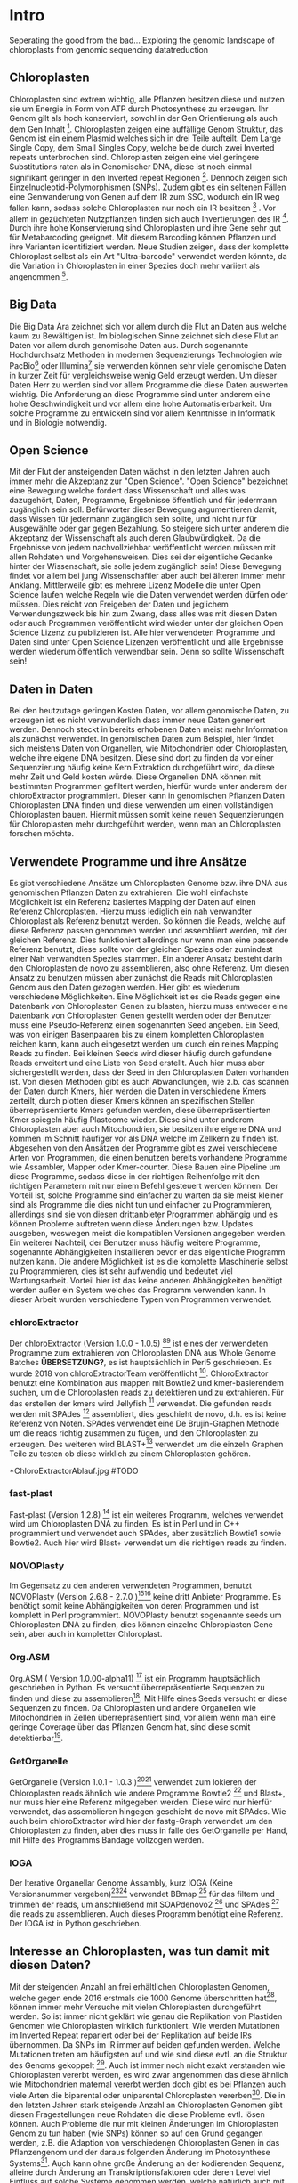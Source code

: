 #+LaTeX_CLASS: scrartcl
#+OPTIONS: H:4 num:nil toc:t \n:nil @:t ::t |:t ^:t -:t f:t *:t <:t
#+OPTIONS: TeX:t LaTeX:t skip:nil d:nil todo:nil pri:nil tags:nil title:nil 
#+LATEX: \begin{center}
#+LATEX: \thispagestyle{empty}
#+LATEX: \textbf{\huge Seperating the good from the bad... Exploring the genomic landscape of chloroplasts from genomic sequencing datatreduction Master Thesis}\\[1cm]
#+LATEX: \textbf{\LARGE }\\[1cm]
#+LATEX: {\LARGE Simon Pfaff}\\[2mm]
#+LATEX: \includegraphics[width=.7\linewidth]{/home/simon/BA-Thesis/neuSIEGEL.pdf}
#+LATEX: {\large Julius-Maximilians-Universität Würzburg}\\[3mm]
#+LATEX: {\large Fakultät für Biologie}
#+LATEX: \end{center}
#+LATEX: \cleardoublepage
#+LATEX: \
#+LATEX: \thispagestyle{empty}
#+LATEX: \maketitle
#+LATEX: \begin{center}
#+LATEX: \includegraphics[width=.5\linewidth]{/home/simon/BA-Thesis/neuSIEGEL.pdf}\\[1cm]
#+LATEX: {\large Julius-Maximilians-Universität Würzburg}\\
#+LATEX: {\large Betreuer: Dr. Markus Ankenbrandt}\\
#+LATEX: {\large Betreuer: Prof. Dr. Jörg Schulz}\\
#+LATEX: {\large Betreuer: Dr. Frank Förster}\\
#+LATEX: {\large Lehrstuhl für Bioinformatik / CCTB}
#+LATEX: \setcounter{page}{1}
#+LATEX: \clearpage
#+LATEX: \end{center}
#+LATEX: \tableofcontents
#+LATEX: \clearpage
* Intro
Seperating the good from the bad...
Exploring the genomic landscape of chloroplasts from genomic sequencing datatreduction
** Chloroplasten
Chloroplasten sind extrem wichtig, alle Pflanzen besitzen diese und nutzen sie um Energie in Form von ATP durch Photosynthese zu erzeugen.
Ihr Genom gilt als hoch konserviert, sowohl in der Gen Orientierung als auch dem Gen Inhalt [1]. Chloroplasten zeigen
eine auffällige Genom Struktur, das Genom ist ein einem Plasmid welches sich in drei Teile aufteilt. Dem Large Single Copy, dem 
Small Singles Copy, welche beide durch zwei Inverted repeats unterbrochen sind. Chloroplasten zeigen eine viel geringere Substitutions raten
als in Genomischer DNA, diese ist noch einmal signifikant geringer in den Inverted repeat Regionen [2]. Dennoch zeigen sich
Einzelnucleotid-Polymorphismen (SNPs). Zudem gibt es ein seltenen Fällen eine Genwanderung von Genen auf dem IR zum SSC, wodurch ein IR weg
fallen kann, sodass solche Chloroplasten nur noch ein IR besitzen [3] . Vor allem in gezüchteten Nutzpflanzen finden sich auch 
Invertierungen des IR [4]. Durch ihre hohe Konservierung sind Chloroplasten und ihre Gene sehr gut für Metabarcoding geeignet. Mit diesem
Barcoding können Pflanzen und ihre Varianten identifiziert werden. Neue Studien zeigen, dass der komplette Chloroplast selbst als ein Art "Ultra-barcode"
verwendet werden könnte, da die Variation in Chloroplasten in einer Spezies doch mehr variiert als angenommen [5]. 
** Big Data 
Die Big Data Ära zeichnet sich vor allem durch die Flut an Daten aus welche kaum zu Bewältigen ist. Im biologischen Sinne zeichnet sich diese 
Flut an Daten vor allem durch genomische Daten aus. Durch sogenannte Hochdurchsatz Methoden in modernen Sequenzierungs Technologien wie PacBio[29] oder Illumina[30]
sie verwenden können sehr viele genomische Daten in kurzer Zeit für vergleichsweise wenig Geld erzeugt werden. Um dieser Daten Herr zu werden sind vor allem
Programme die diese Daten auswerten wichtig. Die Anforderung an diese Programme sind unter anderem eine hohe Geschwindigkeit und vor allem eine hohe 
Automatisierbarkeit. Um solche Programme zu entwickeln sind vor allem Kenntnisse in Informatik und in Biologie notwendig. 
** Open Science
Mit der Flut der ansteigenden Daten wächst in den letzten Jahren auch immer mehr die Akzeptanz zur "Open Science".
"Open Science" bezeichnet eine Bewegung welche fordert dass Wissenschaft und alles was dazugehört, Daten, Programme, Ergebnisse öffentlich und für jedermann 
zugänglich sein soll. Befürworter dieser Bewegung argumentieren damit, dass Wissen für jedermann zugänglich sein sollte, und nicht nur für Ausgewählte oder gar
gegen Bezahlung. So steigere sich unter anderem die Akzeptanz der Wissenschaft als auch deren Glaubwürdigkeit. Da die Ergebnisse von jedem nachvollziehbar 
veröffentlicht werden müssen mit allen Rohdaten und Vorgehensweisen. Dies sei der eigentliche Gedanke hinter der Wissenschaft, sie solle jedem zugänglich sein!
Diese Bewegung findet vor allem bei jung Wissenschaftler aber auch bei älteren immer mehr Anklang. Mittlerweile gibt es mehrere Lizenz Modelle die unter
Open Science laufen welche Regeln wie die Daten verwendet werden dürfen oder müssen. Dies reicht von Freigeben der Daten und jeglichem Verwendungszweck bis hin
zum Zwang, dass alles was mit diesen Daten oder auch Programmen veröffentlicht wird wieder unter der gleichen Open Science Lizenz zu publizieren ist.
Alle hier verwendeten Programme und Daten sind unter Open Science Lizenzen veröffentlicht und alle Ergebnisse werden wiederum öffentlich verwendbar sein. 
Denn so sollte Wissenschaft sein!  

** Daten in Daten 
Bei den heutzutage geringen Kosten Daten, vor allem genomische Daten, zu erzeugen ist es nicht verwunderlich dass immer neue Daten generiert werden.
Dennoch steckt in bereits erhobenen Daten meist mehr Information als zunächst verwendet. In genomischen Daten zum Beispiel, hier findet sich meistens Daten 
von Organellen, wie Mitochondrien oder Chloroplasten, welche ihre eigene DNA besitzen. Diese sind dort zu finden da vor einer Sequenzierung häufig keine 
Kern Extraktion durchgeführt wird, da diese mehr Zeit und Geld kosten würde. Diese Organellen DNA können mit bestimmten Programmen gefiltert werden, hierfür 
wurde unter anderem der chloroExtractor programmiert. Dieser kann in genomischen Pflanzen Daten Chloroplasten DNA finden und diese verwenden um einen vollständigen
Chloroplasten bauen. Hiermit müssen somit keine neuen Sequenzierungen für Chloroplasten mehr durchgeführt werden, wenn man an Chloroplasten forschen möchte.
** Verwendete Programme und ihre Ansätze
Es gibt verschiedene Ansätze um Chloroplasten Genome bzw. ihre DNA aus genomischen Pflanzen Daten zu extrahieren. Die wohl einfachste Möglichkeit ist ein Referenz basiertes
Mapping der Daten auf einen Referenz Chloroplasten. Hierzu muss lediglich ein nah verwandter Chloroplast als Referenz benutzt werden. So können die Reads, welche auf diese Referenz
passen genommen werden und assembliert werden, mit der gleichen Referenz. Dies funktioniert allerdings nur wenn man eine passende Referenz benutzt, diese sollte von der gleichen Spezies oder
zumindest einer Nah verwandten Spezies stammen. Ein anderer Ansatz besteht darin den Chloroplasten de novo zu assemblieren, also ohne Referenz. Um diesen Ansatz zu benutzen müssen
aber zunächst die Reads mit Chloroplasten Genom aus den Daten gezogen werden. Hier gibt es wiederum verschiedene Möglichkeiten. Eine Möglichkeit ist es die Reads gegen eine Datenbank
von Chloroplasten Genen zu blasten, hierzu muss entweder eine Datenbank von Chloroplasten Genen gestellt werden oder der Benutzer muss eine Pseudo-Referenz einen sogenannten Seed angeben.
Ein Seed, was von einigen Basenpaaren bis zu einem kompletten Chloroplasten reichen kann, kann auch eingesetzt werden um durch ein reines Mapping Reads zu finden. Bei kleinen Seeds wird dieser
häufig durch gefundene Reads erweitert und eine Liste von Seed erstellt. Auch hier muss aber sichergestellt werden, dass der Seed in den Chloroplasten Daten vorhanden ist.
Von diesen Methoden gibt es auch Abwandlungen, wie z.b. das scannen der Daten durch Kmers, hier werden die Daten in verschiedene Kmers zerteilt, durch plotten dieser Kmers können
an spezifischen Stellen überrepräsentierte Kmers gefunden werden, diese überrepräsentierten Kmer spiegeln häufig Plasteome wieder. Diese sind unter anderem Chloroplasten aber auch
Mitochondrien, sie besitzen ihre eigene DNA und kommen im Schnitt häufiger vor als DNA welche im Zellkern zu finden ist. 
Abgesehen von den Ansätzen der Programme gibt es zwei verschiedene Arten von Programmen, die einen benutzen bereits vorhandene Programme wie Assambler, Mapper oder Kmer-counter. Diese 
Bauen eine Pipeline um diese Programme, sodass diese in der richtigen Reihenfolge mit den richtigen Parametern mit nur einem Befehl gesteuert werden können. Der Vorteil ist, solche Programme
sind einfacher zu warten da sie meist kleiner sind als Programme die dies nicht tun und einfacher zu Programmieren, allerdings sind sie von diesen drittanbieter Programmen abhängig und es können Probleme 
auftreten wenn diese Änderungen bzw. Updates ausgeben, weswegen meist die kompatiblen Versionen angegeben werden. Ein weiterer Nachteil, der Benutzer muss häufig weitere Programme, sogenannte Abhängigkeiten installieren
bevor er das eigentliche Programm nutzen kann. Die andere Möglichkeit ist es die komplette Maschinerie selbst zu Programmieren, dies ist sehr aufwendig und bedeutet viel Wartungsarbeit. Vorteil hier
ist das keine anderen Abhängigkeiten benötigt werden außer ein System welches das Programm verwenden kann. In dieser Arbeit wurden verschiedene Typen von Programmen verwendet.
*** chloroExtractor
Der chloroExtractor (Version 1.0.0 - 1.0.5) [9][10] ist eines der verwendeten Programme zum extrahieren von Chloroplasten
DNA aus Whole Genome Batches *ÜBERSETZUNG?*, es ist hauptsächlich in Perl5 geschrieben.
Es wurde 2018 von chloroExtractorTeam veröffentlicht [9]. ChloroExtractor benutzt eine Kombination
aus mappen mit Bowtie2 und kmer-basierendem suchen, um die Chloroplasten reads zu detektieren und zu extrahieren. Für das erstellen der kmers wird Jellyfish [12] verwendet.
Die gefunden reads werden mit SPAdes [24] assembliert, dies geschieht de novo, d.h. es ist keine Referenz von Nöten.
SPAdes verwendet eine De Brujin-Graphen Methode um die reads richtig zusammen zu fügen, und den Chloroplasten zu erzeugen. Des weiteren wird BLAST+[11] verwendet um
die einzeln Graphen Teile zu testen ob diese wirklich zu einem Chloroplasten gehören.  
#+LATEX: \begin{figure}
*ChloroExtractorAblauf.jpg  #TODO
#+LATEX: \caption[]{\textbf{} }
#+LATEX: \end{figure}

*** fast-plast
Fast-plast  (Version 1.2.8) [13] ist ein weiteres Programm, welches verwendet wird um Chloroplasten DNA zu finden. Es ist in Perl und in C++ programmiert und verwendet auch SPAdes, 
aber zusätzlich Bowtie1 sowie Bowtie2. Auch hier wird Blast+ verwendet um die richtigen reads zu finden. 
*** NOVOPlasty
Im Gegensatz zu den anderen verwendeten Programmen, benutzt NOVOPlasty (Version 2.6.8 - 2.7.0 )[14][15] keine dritt Anbieter Programme. Es benötigt somit keine Abhängigkeiten von deren Programmen
und ist komplett in Perl programmiert. NOVOPlasty benutzt sogenannte seeds um Chloroplasten DNA zu finden, dies können einzelne Chloroplasten Gene sein, aber auch in kompletter
Chloroplast. 
*** Org.ASM
Org.ASM ( Version 1.0.00-alpha11) [16] ist ein Programm hauptsächlich geschrieben in Python. Es versucht überrepräsentierte Sequenzen zu finden und diese zu assemblieren[17]. 
Mit Hilfe eines Seeds versucht er diese Sequenzen zu finden. Da Chloroplasten und andere Organellen wie Mitochondrien in Zellen überrepräsentiert sind, vor allem
wenn man eine geringe Coverage über das Pflanzen Genom hat, sind diese somit detektierbar[27].
*** GetOrganelle
GetOrganelle (Version 1.0.1 - 1.0.3 )[18][19] verwendet zum lokieren der Chloroplasten reads ähnlich wie andere Programme Bowtie2 [20] und Blast+, nur muss hier eine Referenz mitgegeben werden. Diese wird nur hierfür
verwendet, das assemblieren hingegen geschieht de novo mit SPAdes. Wie auch beim chloroExtractor wird hier  der fastg-Graph verwendet um den Chloroplasten zu finden, aber dies muss in falle 
des GetOrganelle per Hand, mit Hilfe des Programms Bandage vollzogen werden. 
*** IOGA
Der Iterative Organellar Genome Assambly, kurz IOGA (Keine Versionsnummer vergeben)[21][22] verwendet BBmap [23] für das filtern und trimmen der reads, um anschließend mit SOAPdenovo2 [25] und SPAdes [24] die reads zu assemblieren. 
Auch dieses Programm benötigt eine Referenz. Der IOGA ist in Python geschrieben.

** Interesse an Chloroplasten, was tun damit mit diesen Daten?
Mit der steigenden Anzahl an frei erhältlichen Chloroplasten Genomen, welche gegen ende 2016 erstmals die 1000 Genome überschritten hat[42], können immer mehr Versuche mit vielen Chloroplasten durchgeführt werden.
So ist immer nicht geklärt wie genau die Replikation von Plastiden Genomen wie Chloroplasten wirklich funktioniert. Wie werden Mutationen im Inverted Repeat repariert oder bei der Replikation auf beide IRs übernommen.
Da SNPs im IR immer auf beiden gefunden werden. Welche Mutationen treten am häufigsten auf und wie sind diese evtl. an die Struktur des Genoms gekoppelt [43]. Auch ist immer noch nicht exakt verstanden wie Chloroplasten
vererbt werden, es wird zwar angenommen das diese ähnlich wie Mitochondrien maternal vererbt werden doch gibt es bei Pflanzen auch viele Arten die biparental oder uniparental Chloroplasten vererben[44]. Die in den letzten 
Jahren stark steigende Anzahl an Chloroplasten Genomen gibt diesen Fragestellungen neue Rohdaten die diese Probleme evtl. lösen können. Auch Probleme die nur mit kleinen Änderungen im Chloroplasten Genom zu tun haben (wie SNPs)
können so auf den Grund gegangen werden, z.B. die Adaption von verschiedenen Chloroplasten Genen in das Pflanzengenom und der daraus folgenden Änderung im Photosynthese Systems[45]. Auch kann ohne große Änderung an der
kodierenden Sequenz, alleine durch Änderung an Transkriptionsfaktoren oder deren Level viel Einfluss auf solche Systeme genommen werden, welche natürlich auch mit dem Chloroplasten zusammenhängen.

** Aufgaben in der Master Thesis 
Die Aufgaben dieser Thesis ist grob in drei Teile eingeteilt. Zunächst sollen die verschiedenen Programme, der chloroExtractor [9][10], fast-plast[13], IOGA[21][22], GetOrganelle[18][19],
Org.ASM [16]und NOVOPlasty[14][15] verglichen werden und herausgefunden werden welche das oder die besten Programme sind um damit so viele Chloroplasten Genome zu erzeugen wie 
möglich. Hier soll vor allem darauf geachtet werden dass die Programme Automatisierbar sind um einen hohen Durchsatz zu haben, und auf die Ressourcen, da der Verbrauch von Rechenleistung
andere Arbeiten am CCTB nicht stören soll. Der zweite Teil ist das Produzieren von Chloroplasten Genomen, hierzu werden die Pflanzen Genome des 1001 Genom Projektes verwendet. Auf den so
Produzierten Chloroplasten sollen verschiedene wissenschaftliche Arbeiten durchgeführt werden, so zum Beispiel eine Varianz Analyse sowie eine Genomweite Assoziationsstudie, kurz GWAS [31].
Eine GWAS versucht bestimmte Traits, also Eigenschaften mit Genomischen Varianten zu assoziieren, um anschließend eine Aussage darüber treffen zu können ob diese Variante einen Einfluss auf diese 
Eigenschaft hat oder nicht. Hierzu werden die einzelnen Chromosomen einzeln oder als komplettes Genom angesehen, je nach Ansatz oder Fragestellung.
Auch sollte eine Struktur Varianz Analyse durchgeführt werden. Zudem könnten diese Daten benutzt werden um Chloroplasten besser als Genetische Marker zu benutzen. 



   
* Material / Methoden
** Evaluation der Programme
Um die oben genannten Programme zu vergleichen habe ich mir verschiedene Ansätze überlegt.
Um zunächst zu testen wie genau die Programme funktionieren und ob diese überhaupt funktionieren,
habe ich sie auf dem Testset SRR5216995 mit eine Millionen reads getestet. Dieses Set war das erste
auf dem wir den chloroExtractor in der Betaphase getestet hatten und erfolgreich waren. Um eine 
Automatisierung zu erhalten muss für jedes Programm ein Dockercontainer gebaut werden, falls nicht 
schon einer vorhanden ist, letzteres trifft nur für den chloroExtractor zu. Um das Ziel zu erreichen
so viele Chloroplasten wie möglich zu extrahieren, musste eine Automatisierungslösung für alle Programme
erstellt werden, damit keine evtl. Manuelle Schritte oder Auswertungen der zeitbestimmende Schritt sind.
Um dies zu erreichen musste ich zusätzlich einige Bash Skripte *ANHANG?* schrieben welche eine volle
Automatisierung ermöglichen.   
*** Daten: Simulierte Daten
Um zu Testen wie gut die verschiedenen Programme mit unterschiedlichen Anteilen von Chloroplasten DNA in
Genom Daten zurechtkommen wurden drei verschiedene Testdatensätze simuliert(Genom : Chloroplast - 1:10, 1:100, 1:1000). 
Mit diesen sollte auch getestet werden ob die Programme mit viel oder wenig Chloroplasten DNA Anteil zurecht kommen oder einen dieser Fälle 
bevorzugen. Diese Testdatensätze wurden mit ART[6][7] erzeugt. ART wird dazu verwendet Short-reads zu erzeugen. 
Hierzu wurden Arabidopsis Thaliana (TARIR10 [8]) Daten verwendet. Mitochondrien DNA wurde nicht mit simuliert, da diese zu 
Problemen führen könnte wenn diese aufgrund ihrer ähnlichen Häufigkeit für Chloroplasten DNA identifiziert werden. 
Um die verschiedenen Verhältnisse von Genom und Chloroplasten zu bekommen wurden die Chloroplasten Daten einfach
vervielfältigt und anschließend zusammen kopiert. Hiernach wurden sie mit folgenden ART Kommandos zu short-reads simuliert.

'art_illumina [options] -i <INPUT_SEQ_FILE> -l <READ_LEN> -f <FOLD_COVERAGE> -o <OUTPUT_FILE_PREFIX> -m <MEAN_FRAG_LEN> -s <STD_DE>'
'1:10 : ./art_illumina -p -i sequence-arabidopsis-thaliana-kern-chl-1zu10.fa -l 150 -f 100 -o a_thaliana_1_10_sim -m 500 -s 150'
'1:100 :  ./art_illumina -p -i sequence-arabidopsis-thaliana-kern-chl-1zu100.fa -l 150 -f 100 -o a_thaliana_1_100_sim -m 500 -s 150'
'1:1000 :  ./art_illumina -p -i sequence-arabidopsis-thaliana-kern-chl-1zu1000.fa -l 150 -f 100 -o a_thaliana_1_1000_sim -m 500 -s 150'

*** Daten: 1001 Genom Projekt 
Um einen ersten Eindruck über die Programme und deren Erfolgsrate zu bekommen wurden parallel zu den Tests mit simulierten Daten, die ersten Tests mit realen Datensätzen vorgenommen. 
Hierzu wurden Daten aus dem 1001 Genom Projekt[26] verwendet, dies sind alles Arabidopsis thaliana. Es wurden 11 Datensätze ( SRR1945435 - SRR1945445 ) verwendet. Diese sind alle
frei verfügbar und wurden von NCBI heruntergeladen. 

*** Daten: GetOrganelle-Paper preprint
Um zu weitere Testdaten zu ermitteln und ein Urteil darüber zu fällen welche Programme weiter verwendet werden,
wurden 57 Datensätze welche im GetOrganelle Paper [19] verwendet wurden
auf allen Programmen getestet. In dieser Arbeit wurden bei 47 Datensätzen von 57, mit
dem GetOrganelle erfolgreich zirkuläre Chloroplasten extrahiert. Diese Daten sind auch frei zugänglich und wurden
von NCBI heruntergeladen. 

*** Welche Programme werden weiter verwendet.     
Um alle Daten aus dem 1001 Genom Projekt (1135 Datensätze) zu berechnen, mussten aufgrund 
von Hardwaretechnischen Limitierungen die besten Programme ausgewählt werden. Diese Programme müssen in
in Geschwindigkeit sowie in Erfolgs- und Fehlerrate überzeugen. Desweiteren müssen diese Programme gut automatisierbar sein, 
d.h. am besten mit nur Befehl gestartet werden können, sodass kein weiterer Aufwand anfällt. Dies gilt
vor allem auch bei der Wahl der Parameter mit denen das Programm gestartet wird. Diese können nicht 
für jeden Datensatz angepasst werden, was bedeutet dass die Standardparameter verwendet werden.
Dies ist notwendig um einen hohen Durchsatz an Berechnungen zu ermöglichen.
**** Installation & Automatisierung
Alle Programme konnten mit Hilfe von einigen Skripts und dem erstellen eines Dockercontainers, so 
automatisiert werden das sie einen hohen Durchsatz erreichen können. Das Einzige Programm welches
einen Händischen Schritt benötigt ist der GetOrganelle, hier muss die fastg Datei in Bandage
geöffnet werden und der zirkuläre Chloroplast selbst heraus gesucht werden.
Bei den verschiedenen Skripts handelt es sich vor allem um Start-Skripts. Aber es mussten auch ein paar 
kleine Skripts verwendet werden um kleine Bugs zu fixen. So kann der IOGA keine unter Ordner verwenden da er sonnst
versucht auf Falsche Dateien zuzugreifen und abstürzt. Dies scheint ein Bug in einem Splitt Befehl zu sein. Beim GetOrganelle mussten
zusätzliche Befehle eingebaut werden damit SPAdes keine Fehlermeldungen bringt und abbricht, da er bestimmte Funktionen (hammer.py) nicht ausführen konnte
welche für eine Fehler Korrektur verwendet werden, welche GetOrganelle gar nicht nutzt. Org.ASM konnte nur erfolgreich in einem Dockercontainer
installiert werden, da dieses Programm sonnst verschiedenste Fehlermeldungen brachte. Alle Programme welche PERL verwenden, also
chloroExtractor, fast-plast und NOVOPlasty, brachten Fehlermeldungen, da innerhalb des Dockercontainers Globale Variablen nicht vollständig gesetzt waren. 
Diese Fehler waren aber nicht fatal, und konnten mit dem setzten dieser Variable leicht entfernt werden. 
Für jedes Programm wurde ein Skript geschrieben welches die Laufzeit überprüft und wenn dieses fertig ist danach eine Auswertung startet.
Dieses Auswertungsskript überprüft die ausgegebene Log Datei sowie die finale Fasta-Datei und entscheidet automatisch ob ein 
zirkulärer Chloroplast erzeugt wurde oder nicht. Diese Entscheidung wird unter anderem getroffen je nachdem was das Programm in seinem 
Log ausgibt, aber auch darüber wie viele Sequenzen im endgültigen Fasta sind, und wie groß die Sequenz ist und ob dies einem Chloroplasten
entsprechen kann.
 
**** Erfolgsrate
Nächster Kritikpunkt nachdem gefiltert wurde welche Programme verwendet werden, war die Erfolgs rate.
Sowohl bei den Daten des 1001 Genom Projekts als auch bei den 57 des GetOrganelle-Preprints.
Um zu ermitteln ob ein Chloroplast komplett erstellt wurde, wurden zum einen die Ergebnisse der Programme mit einem
Skript *ANHANG ev_scripts* gescannt, als auch die ausgegebene fasta Datei überprüft ob diese eine Sequenz enthält
und in den Grenzen eines Chloroplasten Genoms liegt. 
**** Geschwindigkeit
Einer der weniger entscheidenden aber dennoch wichtigen Punkte nach dem gefiltert wurde ist die Geschwindigkeit, 
oder besser die Laufzeit der Programme. Zunächst wurde hier die Durchschnitts zeit genommen die der Prozess zum rechnen benötigt,
anschließend wurde mit dem time linux Kommando die CPU als auch die Realzeit gemessen.
**** Benötigte Ressourcen
Ein weiterer Punkt nachdem aussortiert wurde ist der benötigte RAM verbrauch. Es wurden verschiedene Größen von Dateien verwendet
um in Erfahrung zu bringen wie sich dies auf Ressourcen und Laufzeit auswirkt. Zudem wurde zum Ausführen der Dockercontainer 
Singularity [28] verwendet, welches die benötigte Laufzeit und die benötigten Ressourcen beeinflusst.

  
** Erzeugen von Chloroplasten aus genomischen Daten
Um so viele Chloroplasten wie möglich aus den genomischen Daten des 1001 Genom Projekts raus zu holen, wurden der fast-plast und der chloroExtractor benutzt.
Diese wurden mit Hilfe eines Dockercontainers und einigen Skripts (s. Anhang) voll automatisiert. Sodass nur ein Befehl nötig war um die komplette 
Pipeline zu starten und auszuwerten. 

** Varianz Analyse
Um mehr über die Chloroplasten und deren Verbreitung, sowie Mutationsrate und somit Varianz zu erfahren wurden zwei verschiedene Varianzanalysen durchgeführt. 
Zunächst sollte überprüft werden welche Einflüsse die Programme und ihre Strategien den Chloroplasten zu assemblieren, speziell deren Assambler auf die Varianz der 
entstehenden Chloroplasten hat. Hierzu wurden die assamblierten Chloroplasten, welche beide verwendeten Programme gemeinsam hatten verwendet. Diese Läufe wurden zunächst
zehn fach wiederholt, auch um einen Eindruck über die Reproduzierbarkeit der Ergebnisse zu bekommen. Diese Chloroplasten wurden anschließend mit minimap2 [32] auf das 
Referenzgenom ( TAIR10 chloroplast [33] ) gemapt. Hiernach wurde eine Varianzanalyse mit Samtools[34] durchgeführt, hierzu wurde der Befehl
'mpileup/bcftools call' [35] verwendet. Dieser führt eine Varianzanalyse bzw. ein SNP calling durch. Die zweite Varianzanalyse wurde auf allen Chloroplasten welche aus dem
1001 Genom Projekt gebaut wurden erstellt. Auch diese wurden auf den Referenzchloroplasten mit minimap2 kartiert und anschließend mit samtools' 'mpileup' Funktion einem
SNP calling unterzogen. 

** GWAS
Häufig wird eine GWAS über das komplette Genom berechnet. Doch können auch einzelne Chromosomen oder Organellen bereits signifikante Varianten besitzen. 
So soll mit dieser GWAS der Einfluss von Chloroplasten Varianten auf Eigenschaften der A.Thaliana getestet werden. Hierzu wurden die SNP callings aus der Varianzanalyse verwendet.
Verschiedene Trait-Tabellen wurden von Arapheno[37], einer Trait Datenbank für A.Thaliana, heruntergeladen und zusammen mit den Varianzanalyse Daten in ein R[36] Skript gegeben.
Dieses R Skript nutzt zunächst vcfR[38], ein R Paket, um die verschiedenen VCF (Variance Calling File) Daten einzulesen. Anschließend ruft es ein weiteres R Skript auf welches
freundlicher weiße von Korte et. al[31] zur Verfügung gestellt wurde und eine GWAS Analyse durchführt.

** Struktur Varianz Analyse
Wie bereits erwähnt können Chloroplasten auch verschiedene Strukturelle Änderungen evolvieren. Diese sind durch die Rohdaten, welche meist short-reads sind, nicht aufzudecken.
Da diese zu kurz sind um komplette Struktur Varianten zu überspannen.[39]
Hierzu könnten nun die komplett de novo Assemblierten Chloroplasten verwendet werden. 

** Neue Chloroplasten
Um neue Chloroplasten zu finden, welche noch nicht in der CP-Base [40][41] Datenbank sind, wurde eine Liste von Möglichen Daten von NCBI mit CP-Base verglichen. Nur 49 Datensätze waren ohne 
Eintrag in CP-base und hatten somit noch keinen Dokumentierten Chloroplasten. Auf diese 49 Datensätze wurden sowohl der chloroExtractor als auch der fast-plast angewendet. 
Um die NCBI liste von Interessanten Daten zu erhalten wurde mit folgendem Befehl gesucht: 
' ((((((("green plants"[orgn]) AND "wgs"[Strategy]) AND "illumina"[Platform]) AND "biomol dna"[Properties]) AND "paired"[Layout]) AND "random"[Selection])) AND "public"[Access]'
Mit einem Skript (s. Anhang, cpbase.sh) wurden alle Spezies Einträge von CP-base geladen welche einen Chloroplasten besitzen. Anschließend wurde mit einem folgendem Perl-Einzeiler
die Datensätze herausgegeben welche noch keinen Eintrag in CP-base haben.
'perl -F"," -ane 'print if $F[6]>399 and $F[3]>999999' SraRunInfo_plants.csv | grep -vf species_cpbase.list | sort -u -t, -k29,29 | shuf'


* Ergebnisse
** Automatisierung
Um eine Automatisierung aller Programme zu erreichen wurde für jedes Programm ein Dockercontainer gebaut welcher mit Singularity verwendet wird. Zudem wird die komplette Auswertung von Skripts 
übernommen. Um dies zu Bewerkstelligen wurden mehrere Skripte geschrieben welche sich gegenseitig aufrufen um den kompletten Ablauf sicherzustellen.

*TODO: DIAGRAMM ABLAUF*

** Daten: Simulierte Daten 
Die Simulierten Daten, welche mit ART[6][7] erzeugt wurden um das verhalten der Programme bei verschiedenen Verhältnissen zu testen, konnten von drei Programmen, dem chloroExtractor, fast-plast und Org.ASM 
bei allen drei Datensätzen geschafft werden. Diese bauen einen vollständigen zirkulären zu bauen. NOVOPlasty baut zwar auch einen kompletten Chloroplasten doch gibt dieser 
nur die drei verschieden contigs aus (IR, SSC, LSC), und schafft es nicht diese in einen zirkulären Chloroplasten zu vereinen. GetOrganelle wie auch der IOGA schaffen es nicht die
simulierten Datensetz zusammen zu bauen da sie mit einem Fehler abbrechen oder wie im falle des IOGA nach zwei Wochen laufzeit abgebrochen werden. (s. Tabelle 1) 

#+LATEX: \begin{table}[!h]
#+ATTR_latex: :align lrrrrrr
#+LATEX: \caption[Test Datensatz: Simmulierte Daten]{\textbf{Test Datensatz: Simmulierte Daten} S steht für Success, E für Error, die angegebene Zahl steht für die anzahl der Contigs }
|     Sim(Genome:Chloroplast) | CE | FP | NP  | GO | OA | IOGA |
|                             |    |    |     |    |    |      |
|-----------------------------+----+----+-----+----+----+------|
|                        1:10 | S  | S  | S-3 | E  | S  | E    |
|                       1:100 | S  | S  | S-3 | E  | S  | -    |
|                      1:1000 | S  | S  | S-3 | E  | S  | -    |
#+LATEX: \end{table}

** Daten: 1001 Genom Projekt, 11 Testdatensätze
Aus den Daten des 1001 Genom Projekts [26] wurden zunächst elf Testdatensätze verwendet um auch reale Daten auf allen Programmen zu Testen.
Von den elf Testdatensätzen des 1001 Genom Projekts konnten sechs verschiedene vollständige zirkuläre Chloroplasten zusammengebaut werden. Von diesen
sechs bringt der fast-plast fünf ein und der chloroExtractor einen. Keines der anderen Programme konnte einen weiteren 
zirkulären Chloroplasten erzeugen (s. Tab.2). Da GetOrgranelle einen händischen Schritt in der Auswertung beinhaltet wurden diese
nicht erzeugt, da eine Automatisierung aller Schritte essenziell für eine hochdurchsatz Methode ist.

#+LATEX: \begin{table}[!h]
#+ATTR_latex: :align lrrrrrr
#+LATEX: \caption[Test Datensatz: 1001 Genom Project, 11 Datensätze]{\textbf{Test Datensatz: 1001 Genom Project} S steht für Success, E für Error, I für Incomplete, die angegebene Zahl steht für die Anzahl der Contigs }

| SRA        | CE  | FP | NP  | GO | OA | IOGA |   |
|            |     |    |     |    |    |      |   |
|------------+-----+----+-----+----+----+------+---|
| SRR1945435 | I-5 | I  | I-4 | *  | E  | I-6  |   |
| SRR1945436 | I-6 | S  | I-3 | *  | I  | I-8  |   |
| SRR1945437 | I-5 | I  | I-4 | *  | I  | I-10 |   |
| SRR1945438 | S-3 | S  | I-6 | *  | E  | I-10 |   |
| SRR1945439 | I-4 | S  | I-1 | *  | I  | I-10 |   |
| SRR1945440 | I-4 | S  | E   | *  | E  | I-9  |   |
| SRR1945441 | I-5 | S  | E   | *  | I  | I-6  |   |
| SRR1945442 | I-4 | I  | I-1 | *  | -  | -    |   |
| SRR1945443 | S   | I  | I-2 | *  | I  | I-8  |   |
| SRR1945444 | I-4 | I  | E   | *  | I  | I-8  |   |
| SRR1945445 | I-4 | I  | E   | *  | E  | I_7  |   |
#+LATEX: \end{table}

** Daten: GO-Preprint
Um mehr Daten zu testen, wurden alle 57 Datensätze des GetOrganelle Papers [19] benutzt.
Von 57 Datensätzen, welche im GetOrganelle Paper verwendet wurden, konnten 40 mit allen Programmen fertig gestellt werden (s. Tab. 3).
Alleine der fast-plast hat dabei 31 Stück zu einem zirkulären Chloroplasten zusammengebaut. Zusammen mit den 14 des chloroExtractors
konnten die 40 geschafften Chloroplasten komplett abgedeckt werden. *Komplette Tabelle im Anhang*

#+LATEX: \begin{table}[!h]
#+ATTR_latex: :align lrrrrrrrr
#+LATEX: \caption[Test Datensatz: GetOrganelle Preprint, 11 Datensätze]{\textbf{Test Datensatz: GetOrganelle Preprint} 40 von 57 Datensätze konnten komplett gelöst werden.}
| Tool    | SUCCESS | %    | ERROR | PARTIAL | INCOMPl | NO_PAIR | Total |
| CE      |      14 | ~26% |    11 |      17 |      12 |       3 |       |
| FP      |      31 | ~57% |     0 |      18 |       5 |       3 |       |
| GO      |       2 | ~4%  |    21 |      26 |       5 |       3 |       |
| IOGA    |       0 | ~0%  |    22 |      28 |       4 |       3 |       |
| NP      |       7 | ~13% |    19 |       8 |      20 |       3 |       |
| OA      |      11 | ~20% |    36 |       4 |       3 |       3 |       |
| Summary |      40 | ~74% |     - |       - |       - |       3 |    57 |

#+LATEX: \end{table}


** Die Sieger *besser Überschrift finden...?*
Da aus Zeitlichen und Hardware Technischen gründen nicht alle Programme weiterverwendet werden konnten, wurde nach Erfolgsrate, Geschwindigkeit und benötigten Ressourcen
gefiltert, am wichtigsten war aber die Automatisierbarkeit der Programme. Bis auf der GetOrganelle konnte für jedes Programm eine Automatisierbarkeit
erwirkt werden. Der GetOrganelle benötigt das öffnen der fastg Datei in einem Visualisierungs Programm für fastg-Graphen, hier wird Bandage empfohlen.
Bandage hat allerdings eine schlechte Kommandozeilen Anbindung wodurch auch keine Automatisierbarkeit durch Skripts erfolgen konnte.
Die Laufzeiten der Programme unterscheiden sich sehr, von 30 Minuten bis über eine Stunde, auch die RAM werte sind sehr unterschiedlich, diese
reichen von wenigen 20 Gigabyte bis zu 60 Gigabyte. All diese Werte sind Durchschnittswerte, da verschiedene Größen von Dateien als Eingabe verwendet wurden, da nicht alle
Dateien die gleiche Anzahl an Reads hatten. Sowie die Größen der einzelnen Reads sich unterschieden. Diese reichten von 100 Basen paare bis zu 200 Basen paare, Anzahl der Reads
und somit Größe der Dateien reichten von eine Millionen Reads bis zu 3 Millionen Reads. Die Laufzeiten sind, vor allem bei Programmen mit vielen Abhängigkeiten, erhört. Da zum nutzen
der Dockercontainer Singularity [28] verwendet wurde.    
#+LATEX: \begin{table}[!h]
#+ATTR_latex: :align lrr
#+LATEX: \caption[Laufzeit und Ressourcenverbrauch]{\textbf{Laufzeit und Ressourcenverbauch} Alle Laufzeiten sind Durchschnittsdaten, RAM werte zu Peakzeiten.}
| Tool | Laufzeit  | RAM     |
|------+-----------+---------|
| CE   | ~  30 min | ~ 20 GB |
| FP   | ~  60 min | ~ 60 GB |
| GO   | ~  40 min | ~ 50 GB |
| IOGA | ~ 100 min | ~ 40 GB |
| NP   | ~  30 min | ~ 30 GB |
| OA   | ~  60 min | ~ 30 GB |
|      |           |         |
#+LATEX: \end{table}    
Die Programme welche in oben genannten Punkte überzeugt haben sind der fast-plast und der chloroExtractor. Der fast-plast benötigt zwar die 
meisten Ressourcen und ist nicht der schnellste, aber hat mit Abstand die größte Erfolgschance. Zudem ist er voll automatisierbar und erreicht 
dies mit den vorgegebenen Standard Parametern. Als zweites Programm wird der chloroExtractor verwendet, dieser ist schnell, Ressourcen arm und hat nach dem
fast-plast die zweithöchste Erfolgsrate. Mit beiden Programmen konnten alle 40 von 57 Chloroplasten der GetOrganelle-Preprint Daten berechnet werden.
Auch die anderen Daten zeigen dass es keinen Vorteil bringt ein drittes Programm mit zu verwenden, da keines der anderen Programme einen
Chloroplasten finden konnte welche nicht schon durch den fast-plast oder den chloroExtractor gefunden wurde. Zudem haben diese beiden Programme die wenigsten
Probleme bei der Handhabung wie auch bei der Installation zu beginn gemacht. Sie sind durch die gegebenen Parameter einfach zu verwenden und zu Automatisieren.
Die von den Programmen geschriebenen Log Dateien sind einfach gehalten um dem Ablauf zu folgen und klar verständlich, der fast-plast gibt sogar drei dieser
Dateien aus, da er unterscheidet zwischen Warn- und Fehlermeldungen und Standard Meldungen, und eine Datei für den Output der eingebundenen Programme. 
Der chloroExtractor gibt seine Kompletten Meldungen über ein übergeordnetes Programm aus, welche den Ablauf steuert. Dieses Programm gibt alles auf STDERROR aus und 
kann damit einfach mit gelogt werden, oder wie in diesem Fall über die slurm Datei, welche von dem verwendeten queueing System ausgegeben wird. 
Diese beiden Programme wurden auf allen Daten des 1001 Genom Projekts laufen gelassen, um möglichst viele Chloroplasten zu generieren. 
** 1001 Genom Projekt
Ziel so viele Chloroplasten wie möglich vollautomatisch aus kompletten Genom Datensätze zu erzeugen, wofür zwei Programme ausgewählt worden sind, wurde zunächst auf Datensätzen 
des 1001 Genom Projekt versucht.
Von den 1135 Datensätzen welche im 1001 Genom Projekt gesammelt wurden, konnten 946 verwendet werden. Die restlichen 189 konnten nicht richtig heruntergeladen werden. Zudem waren 47 Datensätze keine
paired end Datensätze, und konnten deshalb nicht verwendet werden. Von diesen 899 restlichen Datensätzen konnten mit dem fast-plast und dem chloroExtractor 303 komplette zirkuläre Chloroplasten 
vollautomatisch gebaut werden, dies entspricht etwa 34%. (Tab. 4). 
#+LATEX: \begin{table}[!h]
#+ATTR_latex: :align lrrrrrr
#+LATEX: \caption[Datensatz: 1001 Genom Project]{\textbf{Datensatz: 1001 Genom Project} SUCCESS, echte zirkuläre Chloroplasten. Error, Fehler oder Abbrüche im Programm. Partial, keine zirkulären Chloroplasten aber contigs richtig identifiziert. Incomplete, Nicht richtig identifizierte Chloroplasten.}

| Tool    | SUCCESS | %    | ERROR | PARTIAL | INCOMPLETE | NO_PAIR | Total |
| CE      |     136 | ~15% |    54 |       3 |        706 |         |       |
| FP      |     266 | ~30% |    29 |      11 |        593 |         |       |
| Summary |     303 | ~34% |     - |       - |          - |     47  | 946   |
#+LATEX: \end{table}

** Varianz Analyse 
Die zunächst durchgeführte Varianz Analyse, welchen Einfluss die verschiedenen Assambler bzw. das Komplette Programm hat, ergab dass der chloroExtractor und somit auch SPAdes keinen Einfluss hierauf hat. Alle zehn
Durchläufe auf den 89 Datensätzen waren identisch. Der chloroExtractor hat somit keine zufälligen Effekte welche evtl durch zufälliges Auswählen der Daten hervorgerufen wird. Der fast-plast hingegeben hat solche 
Effekte, hier kam es bei den zehn Durchläufen dazu dass bis zu neun verschiedene Datensätze nicht mehr Erfolgreich beendet werden konnten. Hier waren die Chloroplasten entweder zu groß oder zu klein. Interessanter weiße
waren aber nicht immer die gleichen Datensätze betroffen, was eindeutig auf einen Zufalls Effekt hindeutet. Somit ist nicht auszuschließen das der fast-plast auch einen Effekt auf das SNP calling hat. 
Die Analyse auf den 303 Chloroplasten ergab, dass 2128 verschiedene SNPs gefunden wurde.
** GWAS


* Referenzen

[1] (Raubeson and Jansen 2005)
[2] Wolfe et al. 1987
[3] Jansen RK, Wojciechowski MF, Sanniyasi E, Lee S-B, Daniell H. Complete plastid genome sequence of the chickpea (Cicer arietinum) and the phylogenetic distribution of rps12 and clpP intron losses among legumes (Leguminosae). Molecular phylogenetics and evolution. 2008;48(3):1204-1217. doi:10.1016/j.ympev.2008.06.013.
[4] Palmer et al. 1988
[5]  Kane et al. (2012)
[6] Weichun Huang, Leping Li, Jason R. Myers, Gabor T. Marth; ART: a next-generation sequencing read simulator, Bioinformatics, Volume 28, Issue 4, 15 February 2012, Pages 593–594, https://doi.org/10.1093/bioinformatics/btr708
[7] https://www.niehs.nih.gov/research/resources/software/biostatistics/art/index.cfm
[8] https://www.ncbi.nlm.nih.gov/assembly/GCF_000001735.3/
[9] Ankenbrand et al., (2018). chloroExtractor: extraction and assembly of the chloroplast genome from whole genome shotgun data. Journal of Open Source Software, 3(21), 464, https://doi.org/10.21105/joss.00464
[10] https://github.com/chloroExtractorTeam/chloroExtractor
[11] Christiam Camacho, George Coulouris, Vahram Avagyan, Ning Ma, Jason Papadopoulos, Kevin Bealer and Thomas L MaddenEmail author, BMC Bioinformatics200910:421 https://doi.org/10.1186/1471-2105-10-42
[12]  Guillaume Marcais and Carl Kingsford, A fast, lock-free approach for efficient parallel counting of occurrences of k-mers. Bioinformatics (2011) 27(6): 764-770 (first published online January 7, 2011) doi:10.1093/bioinformatics/btr011
[13] https://github.com/mrmckain/Fast-Plast
[14] https://github.com/ndierckx/NOVOPlasty
[15] Dierckxsens N., Mardulyn P. and Smits G. (2016) NOVOPlasty: De novo assembly of organelle genomes from whole genome data. Nucleic Acids Research, doi: 10.1093/nar/gkw955
[16] https://pythonhosted.org/ORG.asm/
[17] https://git.metabarcoding.org/org-asm/org-asm/wikis/home
[18] https://github.com/Kinggerm/GetOrganelle
[19] Jian-Jun Jin*, Wen-Bin Yu*, Jun-Bo Yang, Yu Song, Ting-Shuang Yi, De-Zhu Li. 2018. GetOrganelle: a simple and fast pipeline for de novo assembly of a complete circular chloroplast genome using genome skimming data. bioRxiv, 256479. http://doi.org/10.1101/256479
[20] Langmead B, Salzberg S. Fast gapped-read alignment with Bowtie 2. Nature Methods. 2012, 9:357-359.
[21] https://github.com/holmrenser/IOGA
[22] Bakker et al. 2015, Herbarium genomics: plastome sequence assembly from a range of herbarium specimens using an Iterative Organelle Genome Assembly pipeline, Biol. J. Linnean Soc.
[23] https://jgi.doe.gov/data-and-tools/bbtools/
[24] Bankevich A., Nurk S., Antipov D., Gurevich A., Dvorkin M., Kulikov A. S., Lesin V., Nikolenko S., Pham S., Prjibelski A., Pyshkin A., Sirotkin A., Vyahhi N., Tesler G., Alekseyev M. A., Pevzner P. A. SPAdes: A New Genome Assembly Algorithm and Its Applications to Single-Cell Sequencing.	Journal of Computational Biology, 2012 
[25] Luo R, Liu B, Xie Y, et al. SOAPdenovo2: an empirically improved memory-efficient short-read de novo assembler. GigaScience. 2012;1:18. doi:10.1186/2047-217X-1-18.
[26] http://1001genomes.org/
[27] https://pythonhosted.org/ORG.asm/algorithms.html
[28] https://singularity.lbl.gov/
[29] https://www.pacb.com/ 
[30] https://www.illumina.com/
[31] Korte A, Farlow A. The advantages and limitations of trait analysis with GWAS: a review. Plant Methods. 2013;9:29. doi:10.1186/1746-4811-9-29.
[32] Li, H. (2018). Minimap2: pairwise alignment for nucleotide sequences. Bioinformatics. doi:10.1093/bioinformatics/bty191
[33] https://www.ncbi.nlm.nih.gov/nuccore/NC_000932.1
[34] Li H, Handsaker B, Wysoker A, Fennell T, Ruan J, Homer N, Marth G, Abecasis G, Durbin R, and 1000 Genome Project Data Processing Subgroup, The Sequence alignment/map (SAM) format and SAMtools, Bioinformatics (2009) 25(16) 2078-9 [19505943]
[35] Li H, A statistical framework for SNP calling, mutation discovery, association mapping and population genetical parameter estimation from sequencing data, Bioinformatics (2011) 27(21) 2987-93. [21903627]
[36] https://www.r-project.org/
[37] https://arapheno.1001genomes.org/
[38] https://cran.r-project.org/web/packages/vcfR/index.html
[39] 1001 Genomes Consortium 1,135 genomes reveal the global pattern of polymorphism in Arabidopsis thaliana. Cell. 2016;166:481–491. [PubMed]
[40] http://rocaplab.ocean.washington.edu/old_website/tools/cpbase
[41] http://rocaplab.ocean.washington.edu/tools/cpbase_test/
[42] Tonti‐Filippini, J. , Nevill, P. G., Dixon, K. and Small, I. (2017), What can we do with 1000 plastid genomes?. Plant J, 90: 808-818. doi:10.1111/tpj.13491
[43] Massouh A, Schubert J, Yaneva-Roder L, et al. Spontaneous Chloroplast Mutants Mostly Occur by Replication Slippage and Show a Biased Pattern in the Plastome of Oenothera. The Plant Cell. 2016;28(4):911-929. doi:10.1105/tpc.15.00879.
[44] Greiner S, Sobanski J, Bock R. Why are most organelle genomes transmitted maternally? Bioessays. 2015;37(1):80-94. doi:10.1002/bies.201400110.
[45] Wicke S, Schneeweiss GM, dePamphilis CW, Müller KF, Quandt D. The evolution of the plastid chromosome in land plants: gene content, gene order, gene function. Plant Molecular Biology. 2011;76(3-5):273-297. doi:10.1007/s11103-011-9762-4.
[46]
[47]
[48]
[49]

* Abbildungs- und Tabellenverzeichnis
\listoffigures

\listoftables
* Anhang
#+LATEX: \section*{Eigenständigkeitserklärung}
ERKLÄRUNG gemäß ASPO § 21 Abs. 10\\[10mm]
Hiermit versichere ich, dass ich vorliegende Arbeit selbstständig verfasst, keine anderen als
die angegebenen Quellen und Hilfsmittel benutzt und die Arbeit bisher oder gleichzeitig
keiner anderen Prüfungsbehörde unter Erlangung eines akademischen Grades
vorgelegt habe.\\[20mm]
Würzburg, \today \hfill Simon Pfaff
#+LATEX: \clearpage

#  LocalWords:  Bash Skripte


